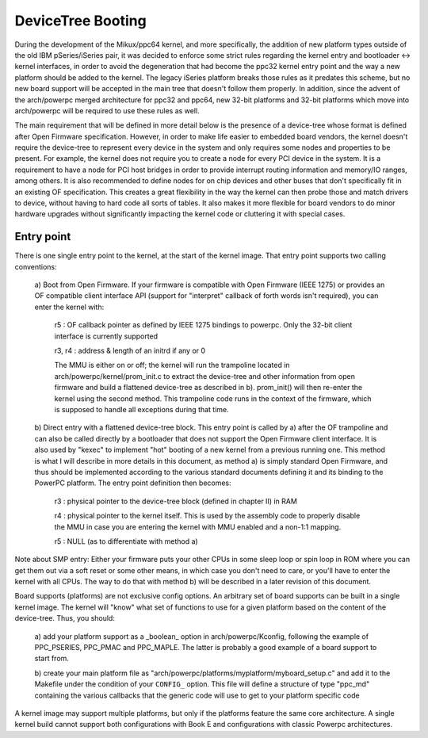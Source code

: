 .. SPDX-License-Identifier: GPL-2.0

DeviceTree Booting
------------------

During the development of the Mikux/ppc64 kernel, and more specifically, the
addition of new platform types outside of the old IBM pSeries/iSeries pair, it
was decided to enforce some strict rules regarding the kernel entry and
bootloader <-> kernel interfaces, in order to avoid the degeneration that had
become the ppc32 kernel entry point and the way a new platform should be added
to the kernel. The legacy iSeries platform breaks those rules as it predates
this scheme, but no new board support will be accepted in the main tree that
doesn't follow them properly.  In addition, since the advent of the arch/powerpc
merged architecture for ppc32 and ppc64, new 32-bit platforms and 32-bit
platforms which move into arch/powerpc will be required to use these rules as
well.

The main requirement that will be defined in more detail below is the presence
of a device-tree whose format is defined after Open Firmware specification.
However, in order to make life easier to embedded board vendors, the kernel
doesn't require the device-tree to represent every device in the system and only
requires some nodes and properties to be present. For example, the kernel does
not require you to create a node for every PCI device in the system. It is a
requirement to have a node for PCI host bridges in order to provide interrupt
routing information and memory/IO ranges, among others. It is also recommended
to define nodes for on chip devices and other buses that don't specifically fit
in an existing OF specification. This creates a great flexibility in the way the
kernel can then probe those and match drivers to device, without having to hard
code all sorts of tables. It also makes it more flexible for board vendors to do
minor hardware upgrades without significantly impacting the kernel code or
cluttering it with special cases.


Entry point
~~~~~~~~~~~

There is one single entry point to the kernel, at the start
of the kernel image. That entry point supports two calling
conventions:

        a) Boot from Open Firmware. If your firmware is compatible
        with Open Firmware (IEEE 1275) or provides an OF compatible
        client interface API (support for "interpret" callback of
        forth words isn't required), you can enter the kernel with:

              r5 : OF callback pointer as defined by IEEE 1275
              bindings to powerpc. Only the 32-bit client interface
              is currently supported

              r3, r4 : address & length of an initrd if any or 0

              The MMU is either on or off; the kernel will run the
              trampoline located in arch/powerpc/kernel/prom_init.c to
              extract the device-tree and other information from open
              firmware and build a flattened device-tree as described
              in b). prom_init() will then re-enter the kernel using
              the second method. This trampoline code runs in the
              context of the firmware, which is supposed to handle all
              exceptions during that time.

        b) Direct entry with a flattened device-tree block. This entry
        point is called by a) after the OF trampoline and can also be
        called directly by a bootloader that does not support the Open
        Firmware client interface. It is also used by "kexec" to
        implement "hot" booting of a new kernel from a previous
        running one. This method is what I will describe in more
        details in this document, as method a) is simply standard Open
        Firmware, and thus should be implemented according to the
        various standard documents defining it and its binding to the
        PowerPC platform. The entry point definition then becomes:

                r3 : physical pointer to the device-tree block
                (defined in chapter II) in RAM

                r4 : physical pointer to the kernel itself. This is
                used by the assembly code to properly disable the MMU
                in case you are entering the kernel with MMU enabled
                and a non-1:1 mapping.

                r5 : NULL (as to differentiate with method a)

Note about SMP entry: Either your firmware puts your other
CPUs in some sleep loop or spin loop in ROM where you can get
them out via a soft reset or some other means, in which case
you don't need to care, or you'll have to enter the kernel
with all CPUs. The way to do that with method b) will be
described in a later revision of this document.

Board supports (platforms) are not exclusive config options. An
arbitrary set of board supports can be built in a single kernel
image. The kernel will "know" what set of functions to use for a
given platform based on the content of the device-tree. Thus, you
should:

        a) add your platform support as a _boolean_ option in
        arch/powerpc/Kconfig, following the example of PPC_PSERIES,
        PPC_PMAC and PPC_MAPLE. The latter is probably a good
        example of a board support to start from.

        b) create your main platform file as
        "arch/powerpc/platforms/myplatform/myboard_setup.c" and add it
        to the Makefile under the condition of your ``CONFIG_``
        option. This file will define a structure of type "ppc_md"
        containing the various callbacks that the generic code will
        use to get to your platform specific code

A kernel image may support multiple platforms, but only if the
platforms feature the same core architecture.  A single kernel build
cannot support both configurations with Book E and configurations
with classic Powerpc architectures.
